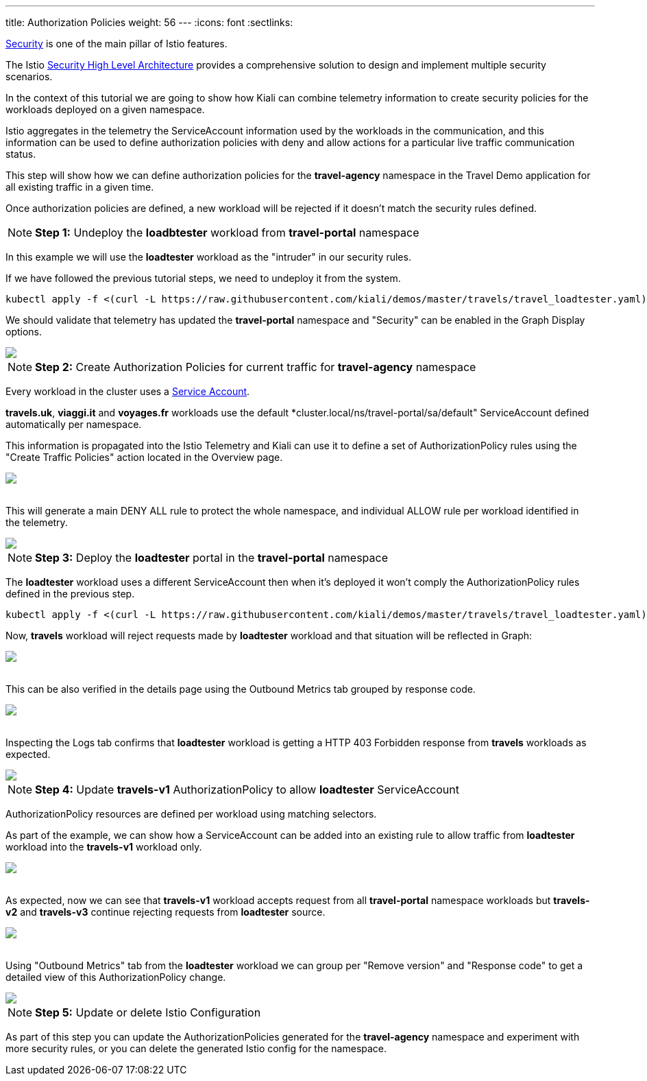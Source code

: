 ---
title: Authorization Policies
weight: 56
---
:icons: font
:sectlinks:

link:https://istio.io/latest/docs/concepts/security/[Security, window="_blank"] is one of the main pillar of Istio features.

The Istio https://istio.io/latest/docs/concepts/security/#high-level-architecture[Security High Level Architecture] provides a comprehensive solution to design and implement multiple security scenarios.

In the context of this tutorial we are going to show how Kiali can combine telemetry information to create security policies for the workloads deployed on a given namespace.

Istio aggregates in the telemetry the ServiceAccount information used by the workloads in the communication, and this information can be used to define authorization policies with deny and allow actions for a particular live traffic communication status.

This step will show how we can define authorization policies for the *travel-agency* namespace in the Travel Demo application for all existing traffic in a given time.

Once authorization policies are defined, a new workload will be rejected if it doesn't match the security rules defined.

NOTE: *Step 1:* Undeploy the *loadbtester* workload from *travel-portal* namespace

In this example we will use the *loadtester* workload as the "intruder" in our security rules.

If we have followed the previous tutorial steps, we need to undeploy it from the system.

[source,bash]
----
kubectl apply -f <(curl -L https://raw.githubusercontent.com/kiali/demos/master/travels/travel_loadtester.yaml) -n travel-portal
----

We should validate that telemetry has updated the *travel-portal* namespace and "Security" can be enabled in the Graph Display options.

++++
<a class="image-popup-fit-height" href="/images/tutorial/06-01-travel-portal-graph.png" title="Travel Portal Graph">
    <img src="/images/tutorial/06-01-travel-portal-graph.png" style="display:block;margin: 0 auto;" />
</a>
++++

NOTE: *Step 2:* Create Authorization Policies for current traffic for *travel-agency* namespace

Every workload in the cluster uses a link:https://kubernetes.io/docs/tasks/configure-pod-container/configure-service-account/[Service Account, window="_blank"].

*travels.uk*, *viaggi.it* and *voyages.fr* workloads use the default *cluster.local/ns/travel-portal/sa/default" ServiceAccount defined automatically per namespace.

This information is propagated into the Istio Telemetry and Kiali can use it to define a set of AuthorizationPolicy rules using the "Create Traffic Policies" action located in the Overview page.

++++
<a class="image-popup-fit-height" href="/images/tutorial/06-01-create-traffic-policies.png" title="Create Traffic Policies">
    <img src="/images/tutorial/06-01-create-traffic-policies.png" style="display:block;margin: 0 auto;" />
</a>
++++

{nbsp} +
This will generate a main DENY ALL rule to protect the whole namespace, and individual ALLOW rule per workload identified in the telemetry.

++++
<a class="image-popup-fit-height" href="/images/tutorial/06-01-travel-agency-authorization-policies.png" title="Travel Agency Authorization Policies">
    <img src="/images/tutorial/06-01-travel-agency-authorization-policies.png" style="display:block;margin: 0 auto;" />
</a>
++++

NOTE: *Step 3:* Deploy the *loadtester* portal in the *travel-portal* namespace

The *loadtester* workload uses a different ServiceAccount then when it's deployed it won't comply the AuthorizationPolicy rules defined in the previous step.

[source,bash]
----
kubectl apply -f <(curl -L https://raw.githubusercontent.com/kiali/demos/master/travels/travel_loadtester.yaml) -n travel-portal
----

Now, *travels* workload will reject requests made by *loadtester* workload and that situation will be reflected in Graph:

++++
<a class="image-popup-fit-height" href="/images/tutorial/06-01-loadtester-denied.png" title="Loadtester Denied">
    <img src="/images/tutorial/06-01-loadtester-denied.png" style="display:block;margin: 0 auto;" />
</a>
++++

{nbsp} +
This can be also verified in the details page using the Outbound Metrics tab grouped by response code.

++++
<a class="image-popup-fit-height" href="/images/tutorial/06-01-loadtester-denied-metrics.png" title="Loadtester Denied Metrics">
    <img src="/images/tutorial/06-01-loadtester-denied-metrics.png" style="display:block;margin: 0 auto;" />
</a>
++++

{nbsp} +
Inspecting the Logs tab confirms that *loadtester* workload is getting a HTTP 403 Forbidden response from *travels* workloads as expected.

++++
<a class="image-popup-fit-height" href="/images/tutorial/06-01-loadtester-logs.png" title="Loadtester Logs">
    <img src="/images/tutorial/06-01-loadtester-logs.png" style="display:block;margin: 0 auto;" />
</a>
++++

NOTE: *Step 4:* Update *travels-v1* AuthorizationPolicy to allow *loadtester* ServiceAccount

AuthorizationPolicy resources are defined per workload using matching selectors.

As part of the example, we can show how a ServiceAccount can be added into an existing rule to allow traffic from *loadtester* workload into the *travels-v1* workload only.

++++
<a class="image-popup-fit-height" href="/images/tutorial/06-01-authorizationpolicy-edit.png" title="AuthorizationPolicy Edit">
    <img src="/images/tutorial/06-01-authorizationpolicy-edit.png" style="display:block;margin: 0 auto;" />
</a>
++++

{nbsp} +
As expected, now we can see that *travels-v1* workload accepts request from all *travel-portal* namespace workloads but *travels-v2* and *travels-v3* continue rejecting requests from *loadtester* source.
++++
<a class="image-popup-fit-height" href="/images/tutorial/06-01-travels-v1-authorizationpolicy.png" title="Travels v1 AuthorizationPolicy">
    <img src="/images/tutorial/06-01-travels-v1-authorizationpolicy.png" style="display:block;margin: 0 auto;" />
</a>
++++

{nbsp} +
Using "Outbound Metrics" tab from the *loadtester* workload we can group per "Remove version" and "Response code" to get a detailed view of this AuthorizationPolicy change.

++++
<a class="image-popup-fit-height" href="/images/tutorial/06-01-loadtester-authorized-metrics.png" title="Travels v1 AuthorizationPolicy">
    <img src="/images/tutorial/06-01-loadtester-authorized-metrics.png" style="display:block;margin: 0 auto;" />
</a>
++++

NOTE: *Step 5:* Update or delete Istio Configuration

As part of this step you can update the AuthorizationPolicies generated for the *travel-agency* namespace and experiment with more security rules, or you can delete the generated Istio config for the namespace.

